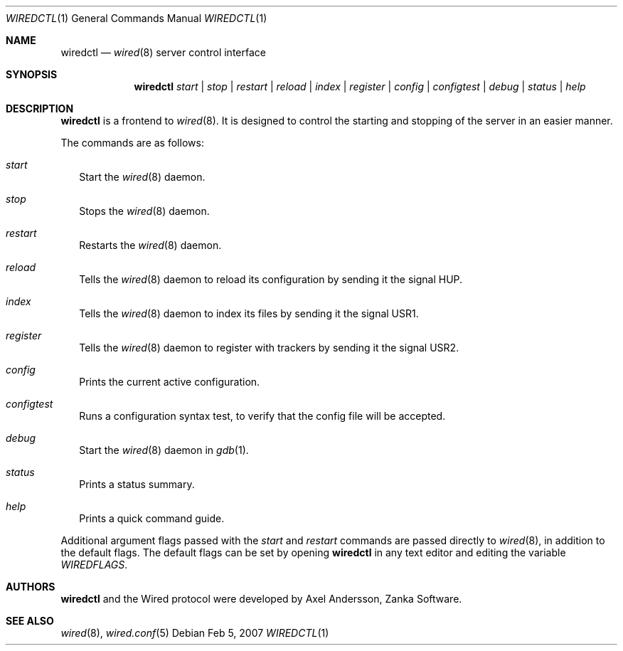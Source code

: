 .\" wiredctl.1
.\"
.\" Copyright (c) 2003-2007 Axel Andersson
.\" All rights reserved.
.\"
.\" Redistribution and use in source and binary forms, with or without
.\" modification, are permitted provided that the following conditions
.\" are met:
.\" 1. Redistributions of source code must retain the above copyright
.\"    notice, and the entire permission notice in its entirety,
.\"    including the disclaimer of warranties.
.\" 2. Redistributions in binary form must reproduce the above copyright
.\"    notice, this list of conditions and the following disclaimer in the
.\"    documentation and/or other materials provided with the distribution.
.\"
.\" THIS SOFTWARE IS PROVIDED ``AS IS'' AND ANY EXPRESS OR IMPLIED WARRANTIES,
.\" INCLUDING, BUT NOT LIMITED TO, THE IMPLIED WARRANTIES OF MERCHANTABILITY
.\" AND FITNESS FOR A PARTICULAR PURPOSE ARE DISCLAIMED.  IN NO EVENT SHALL
.\" MARCUS D. WATTS OR CONTRIBUTORS BE LIABLE FOR ANY DIRECT, INDIRECT,
.\" INCIDENTAL, SPECIAL, EXEMPLARY, OR CONSEQUENTIAL DAMAGES (INCLUDING,
.\" BUT NOT LIMITED TO, PROCUREMENT OF SUBSTITUTE GOODS OR SERVICES; LOSS
.\" OF USE, DATA, OR PROFITS; OR BUSINESS INTERRUPTION) HOWEVER CAUSED AND
.\" ON ANY THEORY OF LIABILITY, WHETHER IN CONTRACT, STRICT LIABILITY, OR
.\" TORT (INCLUDING NEGLIGENCE OR OTHERWISE) ARISING IN ANY WAY OUT OF THE
.\" USE OF THIS SOFTWARE, EVEN IF ADVISED OF THE POSSIBILITY OF SUCH DAMAGE.
.\"
.Dd Feb 5, 2007
.Dt WIREDCTL 1
.Os
.Sh NAME
.Nm wiredctl
.Nd
.Xr wired 8
server control interface
.Sh SYNOPSIS
.Nm wiredctl
.Ar start | stop | restart | reload | index | register | config | configtest | debug | status | help
.Sh DESCRIPTION
.Nm wiredctl
is a frontend to
.Xr wired 8 .
It is designed to control the starting and stopping of the server in an easier manner.
.Pp
The commands are as follows:
.Bl -tag -width
.It Va start
Start the
.Xr wired 8
daemon.
.It Va stop
Stops the
.Xr wired 8
daemon.
.It Va restart
Restarts the
.Xr wired 8
daemon.
.It Va reload
Tells the
.Xr wired 8
daemon to reload its configuration by sending it the signal HUP.
.It Va index
Tells the
.Xr wired 8
daemon to index its files by sending it the signal USR1.
.It Va register
Tells the
.Xr wired 8
daemon to register with trackers by sending it the signal USR2.
.It Va config
Prints the current active configuration.
.It Va configtest
Runs a configuration syntax test, to verify that the config file will be accepted.
.It Va debug
Start the
.Xr wired 8
daemon in
.Xr gdb 1 .
.It Va status
Prints a status summary.
.It Va help
Prints a quick command guide.
.El
.Pp
Additional argument flags passed with the
.Va start
and
.Va restart
commands are passed directly to
.Xr wired 8 , in addition to the default flags. The default flags can be set by opening
.Nm wiredctl
in any text editor and editing the variable
.Va WIREDFLAGS .
.Sh AUTHORS
.Nm wiredctl
and the Wired protocol were developed by Axel Andersson, Zanka Software.
.Sh SEE ALSO
.Xr wired 8 ,
.Xr wired.conf 5
